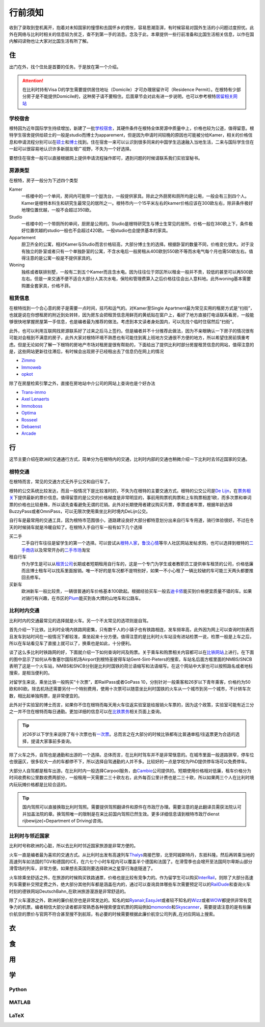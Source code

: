 ==============
行前须知
==============

收到了录取到登机离开，抱着对未知国家的憧憬和去国怀乡的惆怅，容易思潮澎湃，有时候容易对国外生活的小问题过度担忧。此外在网络与比利时相关的信息较为贫乏，查不到第一手的消息。念及于此，本章提供一些行前准备和比国生活相关信息，以作在国内解闷读物也让大家对比国生活有所了解。

住
---------------
出门在外，找个住处是首要的任务。于是放在第一个介绍。

.. attention:: 在比利时持有Visa D的学生需要提供居住地址（Domicile）才可办理居留许可（Residence Permit）。在根特有少部分房子是不能提供Domicile的，这种房子请不要租住。后面章节会对此有进一步说明，也可以参考根特\ 居留相关网站_\

..  _居留相关网站: http://www.gent.be/eCache/STN/1/40/978.html

学校宿舍
~~~~~~~~~

根特因为近年国际学生持续增加，新建了一批\ 学校宿舍_\，其硬件条件在根特全体房源中质量中上，价格也较为公道，值得留意。根特学生宿舍提供给硕士的一般是studio而博士为apparement，但是因为申请时间较晚的原因也可能被分给Kamer，相关的价格信息和申请流程分别可以在\ 硕士_\和\ 博士_\找到。住在宿舍一来可以认识到很多同来的中国学生迅速融入当地生活，二来与国际学生住在一起可以很容易地认识许多新朋友增广视野，不失为一个好选择。

要想住在宿舍一般可以直接根据网上提供申请流程操作即可，遇到问题的时候请联系我们实验室秘书。

.. _学校宿舍: https://www.ugent.be/en/facilities/housing
.. _硕士: https://www.ugent.be/en/facilities/housing/degree.htm
.. _博士: https://www.ugent.be/en/facilities/housing/phd.htm

房源类型
~~~~~~~~~
在根特，房子一般分为下述四个类型

Kamer
  一栋楼中的一个单间，房间内可能带一个盥洗台，一般提供家具。除此之外厨房和厕所均是公用，一般会有三到四个人。Kamer是根特本科生和研究生最常见的居所之一。根特市内一个15平米左右的kamer价格应该在300欧左右，除非条件极好地理位置优越，一般不会超过350欧。

Studio
  一栋楼中的一个带厕所的单间，厨房是公用的。Studio是根特研究生与博士生常见的居所。价格一般在380欧上下，条件极好位置优越的studio一般也不会超过420欧。一般studio也会提供基本的家具。

Appartement
  厨卫齐全的公寓，相对Kamer与Studio而言价格较高，大部分博士生的选择。根据卧室的数量不同，价格变化很大。对于没有独立的卧室或者只有一个单独卧室的公寓，不含水电后一般房租从400欧到550欧不等而水电气每个月也需50欧左右。值得注意的是公寓一般是不提供家具的。

Woning
  独栋或者联排别墅，一般有二到五个Kamer而且含水电。因为往往位于郊区所以租金一般并不贵，较低的甚至可以再500欧左右。但是一来交通不便不适合大部分人其次水电，保险和管理费算入之后价格往往会出人意料地。此外woning基本需要购置全套家具，价格不菲。
  
租赁信息
~~~~~~~~~

在根特找到一个合心意的房子是需要一点时间，技巧和运气的。对Kamer至Single Apartment最为常见实用的租房方式是“扫街”，也就是说在你想租房的附近到处转转，因为房东会把租赁信息用鲜亮的黄纸贴在窗户上，看好了地方直接打电话联系看房，一般能够很快地掌握房屋第一手信息，也是编者最为推荐的做法。考虑到本文读者身处国内，可以先找个临时住宿然后“扫街”。

此外，也可以利用互联网找房源联系好了过来之后马上签约。但是编者并不十分推荐此做法，因为不亲眼确认一下房子的情况很有可能对会租到不满意的房子，此外大家对根特环境不熟悉也有可能住到离上班地方交通很不方便的地方，所以希望住房前慎重考虑。但是无论如何了解一下根特的房地产市场对租房是很有帮助的，下面给出了提供比利时部分房屋租赁信息的网站，值得注意的是，这些网站更新往往滞后，有时候会出现房子已经租出去了信息仍在网上的情况

- \ Zimmo_\
- \ Immoweb_\
- \ opkot_\

.. _Zimmo: http://www.zimmo.be/nl/
.. _Immoweb: http://www.immoweb.be/en/
.. _opkot: http://www.opkotingent.be/

除了在房屋检索引擎之外，直接在房地站中介公司的网站上查询也是个好办法

- \ Trans-immo_\
- \ `Axel Lenaerts`_\
- \ Immoboss_\
- \ Optima_\
- \ Rosseel_\
- \ Debaenst_\
- \ Arcade_\

.. _Trans-immo: http://www.trans-immo.be/
.. _Axel Lenaerts: http://www.axellenaerts.be/
.. _Immoboss: http://www.immoboss.be/
.. _Optima: http://www.optimaglobalestate.be/
.. _Rosseel: http://rosseel.be/
.. _Debaenst: http://www.vastgoeddebaenst.be/nl/
.. _Arcade: http://www.arcade-vastgoed.be/

行
---------------
这节主要介绍在欧洲的交通通行方式，简单分为在根特内的交通，比利时内部的交通也稍微介绍一下比利时去邻近国家的交通。

根特交通
~~~~~~~~~

在根特而言，常见的交通方式无外乎公交和自行车了。

根特的公交系统比较发达，而且一般情况下是比较准时的，不失为在根特的主要交通方式。根特的公交公司是\ `De Lijn`_\，在\ 票务相关_\下提供最新的票价信息。值得留意的是公交的价格梯度是非常明显的，事前用购票机购票和上车购票相差1欧，而多次票和单词票的价格也比较悬殊，所以请先查看避免无谓的花销。此外对长期使用者建议购买月票，季票或者年票，根据年龄选择BuzzyPass或者OmniPass，可以无限次使用乘坐比利时境内DeLijn公交。

.. _De Lijn: http://www.delijn.be/index.htm
.. _票务相关: http://www.delijn.be/en/vervoerbewijzen/index.htm?init=true

自行车是最常用的交通工具，因为根特市范围很小，道路建设良好大部分都特意划分出来自行车专用道，骑行体验很好。不过在冬天的时候骑车就是冷暖自知了。在根特入手自行车一般有如下几个选择

买二手
  二手自行车往往是留学生的第一个选择。可以尝试从\ 根特人家_\，\ 鲁汶心情_\等华人社区网站发帖求购，也可以选择到根特的\ 二手商店_\以及常常开办的\ 二手市场_\淘宝

租自行车
  作为学生是可以从\ 租赁公司_\长期或者短期租用自行车的，这是一个专门为学生或者教职员工提供单车租赁的公司，价格低廉而且博士租车可以找系里面报销。唯一不好的是车况都不是特别好，如果一不小心租了一辆比较破的车可能三天两头都要推回去修车。
  
买新车
  欧洲新车一般比较贵，一辆很普通的车价格基本100欧起。根据经验买车一般去\ 迪卡侬_\能买到价格便宜质量不错的车。如果对骑行有兴趣，在市区的\ Plum_\能买到各大牌的山地车和公路车。
  
.. _根特人家: http://www.gente.be/
.. _鲁汶心情: http://www.luwenxinqing.com/
.. _二手商店: http://www.gent.be/eCache/STN/1/52/157.html
.. _二手市场: http://www.visitgent.be/en/markets
.. _租赁公司: http://www.studentenmobiliteit.be/
.. _迪卡侬: http://www.decathlon.be/
.. _Plum: www.plum-gent.com

  
比利时内交通
~~~~~~~~~~~~~

比利时内的交通最常见的选择就是火车。另一个不太常见的选项则是自驾。

首先介绍一下比铁。比利时全境内铁路网密集，只有数千人的小镇子也有铁路相连，发车频率高，此外因为网上可以查询时刻表而且发车到站时间在一般情况下都较准，乘坐起来十分方便。值得注意的是比利时火车站没有进站检票一说，检票一般是上车之后，所以在车站看见车了直接上就可以了，换乘也是如此，十分便利。

谈了这么多比利时铁路网的好，下面就介绍一下如何查询时间及购票。关于乘车和购票相关内容都可以在\ 比铁网站_\上进行。在下面的图中显示了如何从布鲁塞尔国际机场Airport到根特圣彼得车站Gent-Sint-Pieters的搜索，车站名后面方框里面的NMBS/SNCB表明了这是一个火车站，NMBS和SNCB分别是比利时国铁的荷兰语缩写和法语缩写。在这个网站中大家也可以按照路名或者地标搜索，是相当便利的。

.. image:: rail.png
	:width: 750px
	
对留学生来说，乘坐比铁一般购买“十次票”，即RailPass或者GoPass 10，分别针对一般乘客和26岁以下青年乘客，价格约为50欧和80欧。除去机场还需要另付一个特别费用，使用十次票可以随意坐比利时国铁的火车从一个城市到另一个城市，不计转车次数，相比起单独购票，是非常便宜的。

此外对于实验室的博士而言，如果你不住在根特而每天用火车往返实验室是给报销火车票的，因为这个政策，实验室可能有近三分之一并不住在根特而每日通勤。更加详细的信息可以在\ 比铁票务_\相关页面上查询。
	
.. _比铁网站: http://www.belgianrail.be/en/Dfault.aspx除非坐火车去机场还需要另付一个特别费用。
.. _比铁票务: http://www.belgianrail.be/en/travel-tickets.aspx

.. tip:: 对26岁以下学生来说除了有十次票也有\ 一次票_\。总而言之在大部分的时候比铁都有比普通单程/往返票更为合适的选择，提请大家事前多查询。

.. _一次票: http://www.belgianrail.be/en/travel-tickets/tickets/go-pass-1.aspx

除了火车之外，自驾也是通勤和出游的一个选择。总体而言，在比利时驾车并不是非常惬意的。在城市里面一般道路狭窄，停车位也很逼仄，很多较大一点的车都停不下，所以选择自驾通勤的人并不多。比较好的一点是学校为PhD提供停车场可以免费停车。

大部分人自驾都是租车出游。在比利时内一般选择Carpool服务，由\ Cambio_\公司提供的。短期使用价格相对低廉，租车价格分为时间收费和公里数收费两部分，一般租用一天需要二三十欧左右，此外每百公里计费也是二三十欧，所以如果两三个人在比利时境内玩玩摊价格都是比较合适的。

.. _Cambio: http://www.eurostop.be/

.. tip:: 国内驾照可以直接换取比利时驾照。需要提供驾照翻译件和原件在市政厅办理。需要注意的是此翻译员需获法院认可并加盖法院的章。换驾照唯一的限制是在来比前国内驾照已然生效。更多详细信息请到根特市政厅dienst rijbewijze(=Department of Driving)咨询。
                                                                                   

比利时与邻近国家
~~~~~~~~~~~~~~~~~~

比利时号称欧洲的心脏，所以去比利时邻近国家旅游是非常方便的。

火车一直是编者最为喜欢的交通方式。从比利时出发有高速列车\ Thalys_\南接巴黎，北至阿姆斯特丹，东抵科隆。然后再转乘当地的高速列车如法国的TGV和德国的ICE，在六七个小时车程内可以覆盖半个德国和法国了。在滑雪季也会增开至法国阿尔卑斯山部分滑雪场的列车，非常方便。如果想去英国则要选择欧洲之星穿行海底隧道了。

火车除乘坐舒适之外，在旅游的时候购买铁路通票，价格也是比较有竞争力的。作为留学生可以购买\ InterRail_\，则除了大部分高速列车需要补交预定费之外，绝大部分其他列车都是涵盖在内的，通过可以查询具体哪些车次需要预定可以的\ RailDude_\和查询火车时刻的德铁网站\ DeutschBahn_\在欧洲旅游漫游是非常舒适的。

除了火车漫游之外，欧洲的廉价航空也是非常发达的。知名的如\ Ryanair_\ ,\ EasyJet_\或者较不知名的\ Wizz_\或者\ WOW_\都提供非常有竞争力的机票。编者相信大部分读者都非常熟悉各种搜索便宜机票的网站例如\ momondo_\和\ Skyscanner_\，需要提请注意的是有些廉价航空的票价与官网不符合甚至搜不到航班，有必要的时候需要根据此\ 廉价航空公司列表_\在对应网站上搜索。

.. _Thalys: https://www.thalys.com/be/en/
.. _InterRail: http://www.interrail.eu/
.. _RailDude: http://www.raildude.com/cn/interrail-%E8%AE%A2%E5%BA%A7-%E4%B8%8E-%E5%B7%AE%E4%BB%B7%E8%B4%B9
.. _Bahn: http://www.bahn.de/p_en/view/index.shtml
.. _Ryanair: http://www.ryanair.com/en/
.. _EasyJet: http://www.easyjet.com/en/
.. _Wizz: http://wizzair.com
.. _WOW: http://wowair.com/
.. _momondo: http://www.momondo.com/
.. _Skyscanner: http://www.skyscanner.net
.. _廉价航空公司列表:http://en.wikipedia.org/wiki/List_of_low-cost_airlines


衣
------------------

食
------------------

用
------------------

学
------------------

Python
~~~~~~~~~~~~~~~~~

MATLAB 
~~~~~~~~~~~~~~~~~

LaTeX
~~~~~~~~~~~~~~~~~